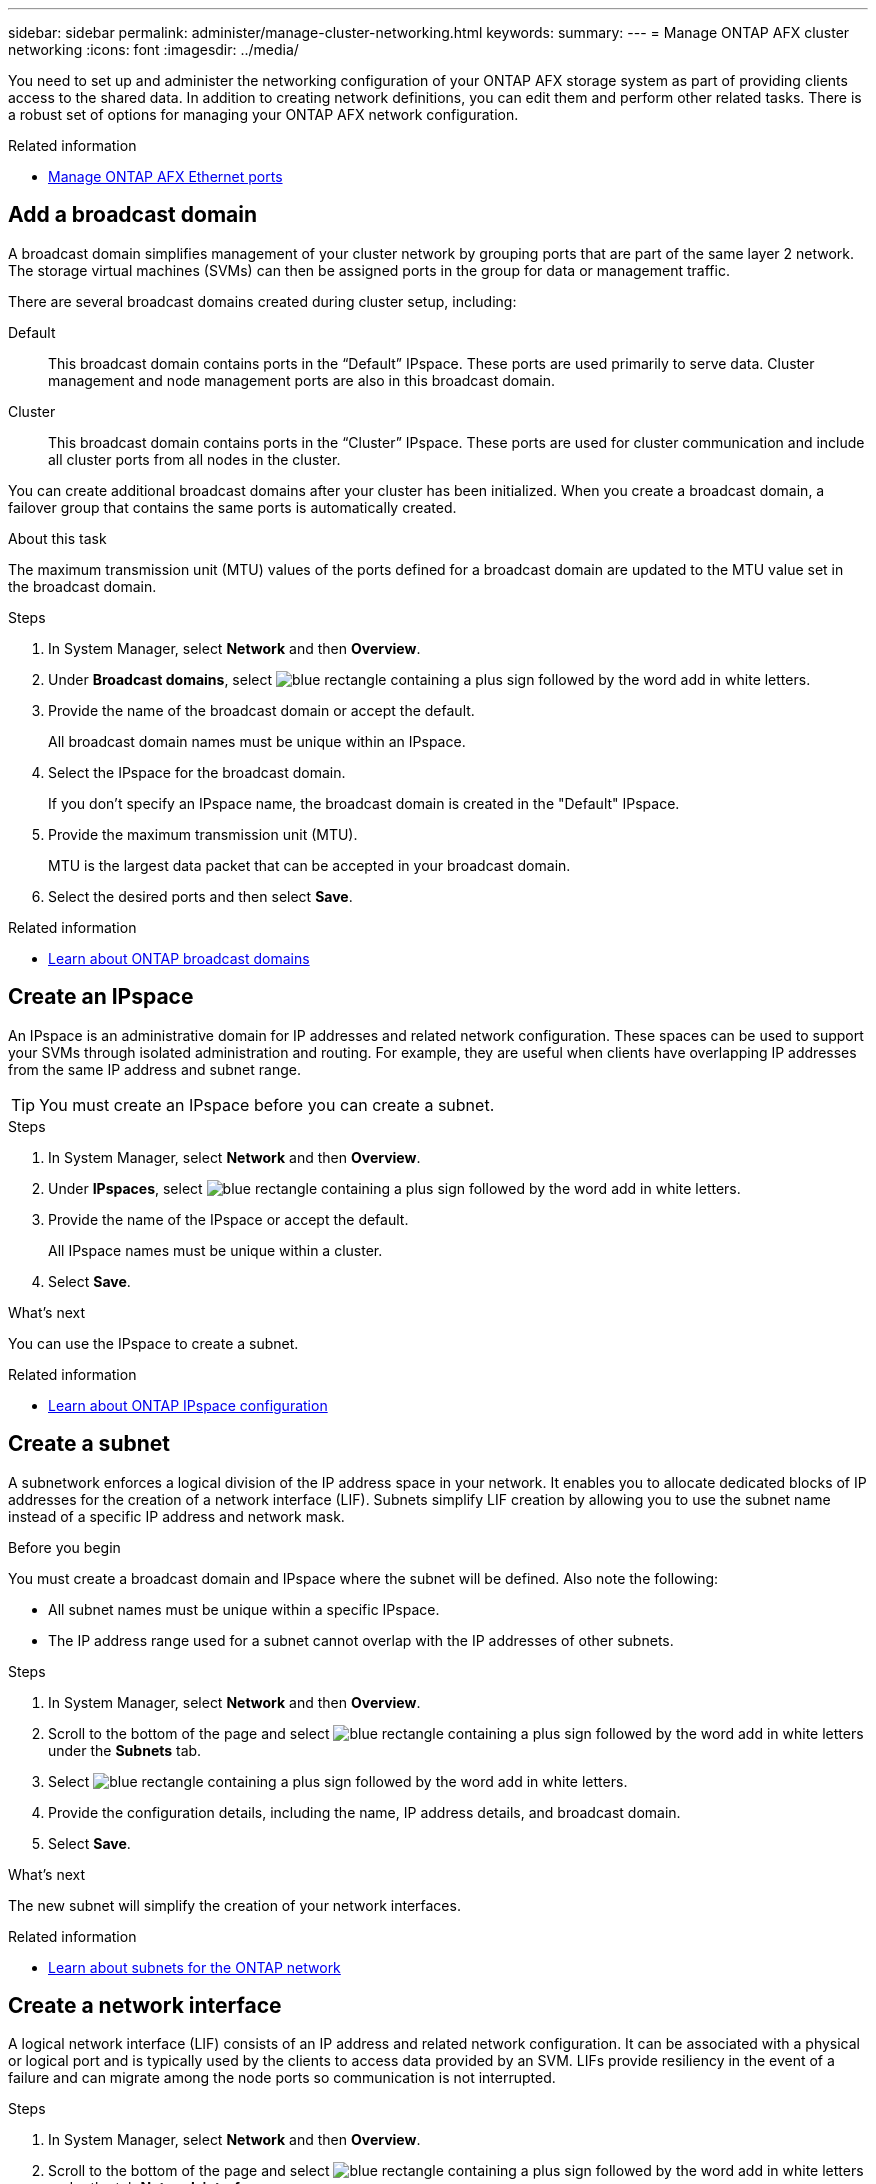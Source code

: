 ---
sidebar: sidebar
permalink: administer/manage-cluster-networking.html
keywords: 
summary: 
---
= Manage ONTAP AFX cluster networking
:icons: font
:imagesdir: ../media/

[.lead]
You need to set up and administer the networking configuration of your ONTAP AFX storage system as part of providing clients access to the shared data. In addition to creating network definitions, you can edit them and perform other related tasks. There is a robust set of options for managing your ONTAP AFX network configuration.

.Related information

* link:../administer/manage-ethernet-ports.html[Manage ONTAP AFX Ethernet ports]

//https://docs.netapp.com/us-en/ontap/networking/view_network_information_overview.html[View ONTAP network information^]  ???

== Add a broadcast domain

A broadcast domain simplifies management of your cluster network by grouping ports that are part of the same layer 2 network. The storage virtual machines (SVMs) can then be assigned ports in the group for data or management traffic.

There are several broadcast domains created during cluster setup, including:

Default::
This broadcast domain contains ports in the “Default” IPspace. These ports are used primarily to serve data. Cluster management and node management ports are also in this broadcast domain.
Cluster::
This broadcast domain contains ports in the “Cluster” IPspace. These ports are used for cluster communication and include all cluster ports from all nodes in the cluster.

You can create additional broadcast domains after your cluster has been initialized. When you create a broadcast domain, a failover group that contains the same ports is automatically created.

.About this task

The maximum transmission unit (MTU) values of the ports defined for a broadcast domain are updated to the MTU value set in the broadcast domain.

.Steps

.  In System Manager, select *Network* and then *Overview*.
. Under *Broadcast domains*, select image:icon_add_blue_bg.png[blue rectangle containing a plus sign followed by the word add in white letters].
. Provide the name of the broadcast domain or accept the default.
+
All broadcast domain names must be unique within an IPspace.
. Select the IPspace for the broadcast domain.
+
If you don’t specify an IPspace name, the broadcast domain is created in the "Default" IPspace.
. Provide the maximum transmission unit (MTU).
+
MTU is the largest data packet that can be accepted in your broadcast domain.
. Select the desired ports and then select *Save*.

.Related information

* https://docs.netapp.com/us-en/ontap/networking/configure_broadcast_domains_cluster_administrators_only_overview.html[Learn about ONTAP broadcast domains^]

== Create an IPspace

An IPspace is an administrative domain for IP addresses and related network configuration. These spaces can be used to support your SVMs through isolated administration and routing. For example, they are useful when clients have overlapping IP addresses from the same IP address and subnet range.

[TIP]
You must create an IPspace before you can create a subnet.

.Steps

.  In System Manager, select *Network* and then *Overview*.
. Under *IPspaces*, select image:icon_add_blue_bg.png[blue rectangle containing a plus sign followed by the word add in white letters].
. Provide the name of the IPspace or accept the default.
+
All IPspace names must be unique within a cluster.
. Select *Save*.

.What's next

You can use the IPspace to create a subnet.

.Related information

* https://docs.netapp.com/us-en/ontap/networking/configure_ipspaces_cluster_administrators_only_overview.html[Learn about ONTAP IPspace configuration^]

== Create a subnet

A subnetwork enforces a logical division of the IP address space in your network. It enables you to allocate dedicated blocks of IP addresses for the creation of a network interface (LIF). Subnets simplify LIF creation by allowing you to use the subnet name instead of a specific IP address and network mask.

.Before you begin

You must create a broadcast domain and IPspace where the subnet will be defined. Also note the following:

* All subnet names must be unique within a specific IPspace.
* The IP address range used for a subnet cannot overlap with the IP addresses of other subnets.

.Steps

.  In System Manager, select *Network* and then *Overview*.
. Scroll to the bottom of the page and select image:icon_add_blue_bg.png[blue rectangle containing a plus sign followed by the word add in white letters] under the *Subnets* tab.
. Select image:icon_add_blue_bg.png[blue rectangle containing a plus sign followed by the word add in white letters].
. Provide the configuration details, including the name, IP address details, and broadcast domain.
. Select *Save*.

.What's next

The new subnet will simplify the creation of your network interfaces.

.Related information

* https://docs.netapp.com/us-en/ontap/networking/configure_subnets_cluster_administrators_only_overview.html[Learn about subnets for the ONTAP network^]

== Create a network interface

A logical network interface (LIF) consists of an IP address and related network configuration. It can be associated with a physical or logical port and is typically used by the clients to access data provided by an SVM. LIFs provide resiliency in the event of a failure and can migrate among the node ports so communication is not interrupted.

.Steps

.  In System Manager, select *Network* and then *Overview*.
. Scroll to the bottom of the page and select image:icon_add_blue_bg.png[blue rectangle containing a plus sign followed by the word add in white letters] under the tab *Network interfaces*.
. Select image:icon_add_blue_bg.png[blue rectangle containing a plus sign followed by the word add in white letters].
. Provide the configuration details, including the interface type, supported protocols, and name.
. Select *Save*.

.Related information

* https://docs.netapp.com/us-en/ontap/concepts/network-connectivity-concept.html[Network architecture overview^]

